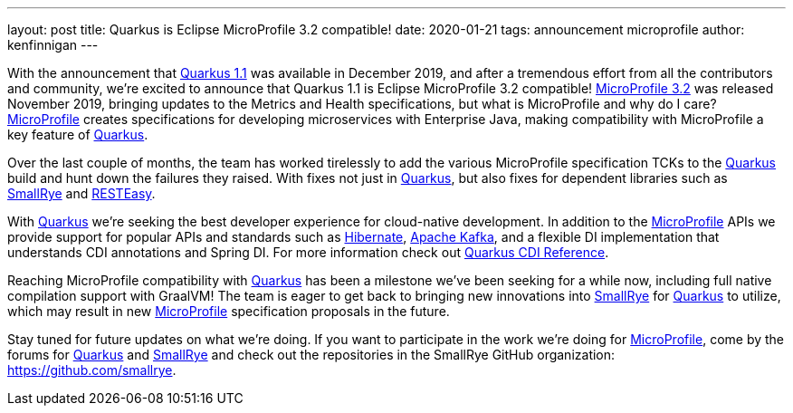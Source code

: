 ---
layout: post
title: Quarkus is Eclipse MicroProfile 3.2 compatible!
date: 2020-01-21
tags: announcement microprofile
author: kenfinnigan
---

With the announcement that https://quarkus.io/blog/quarkus-1-1-0-final-released/[Quarkus 1.1] was available in December 2019,
and after a tremendous effort from all the contributors and community,
we’re excited to announce that Quarkus 1.1 is Eclipse MicroProfile 3.2 compatible!
https://projects.eclipse.org/projects/technology.microprofile/releases/microprofile-3.2[MicroProfile 3.2] was released November 2019,
bringing updates to the Metrics and Health specifications,
but what is MicroProfile and why do I care?
https://microprofile.io/[MicroProfile] creates specifications for developing microservices with Enterprise Java,
making compatibility with MicroProfile a key feature of https://quarkus.io/[Quarkus].

Over the last couple of months,
the team has worked tirelessly to add the various MicroProfile specification TCKs to the https://quarkus.io/[Quarkus] build and hunt down the failures they raised.
With fixes not just in https://quarkus.io/[Quarkus],
but also fixes for dependent libraries such as https://smallrye.io/[SmallRye] and https://resteasy.github.io/[RESTEasy].

With https://quarkus.io/[Quarkus] we’re seeking the best developer experience for cloud-native development.
In addition to the https://microprofile.io/[MicroProfile] APIs we provide support for popular APIs and standards such as
https://hibernate.org/[Hibernate], https://kafka.apache.org/[Apache Kafka],
and a flexible DI implementation that understands CDI annotations and Spring DI.
For more information check out https://quarkus.io/guides/cdi-reference[Quarkus CDI Reference].

Reaching MicroProfile compatibility with https://quarkus.io/[Quarkus] has been a milestone we’ve been seeking for a while now,
including full native compilation support with GraalVM!
The team is eager to get back to bringing new innovations into https://smallrye.io/[SmallRye] for https://quarkus.io/[Quarkus] to utilize,
which may result in new https://microprofile.io/[MicroProfile] specification proposals in the future.

Stay tuned for future updates on what we’re doing.
If you want to participate in the work we’re doing for https://microprofile.io/[MicroProfile],
come by the forums for https://groups.google.com/d/forum/quarkus-dev[Quarkus]
and https://groups.google.com/d/forum/smallrye[SmallRye]
and check out the repositories in the SmallRye GitHub organization: https://github.com/smallrye.